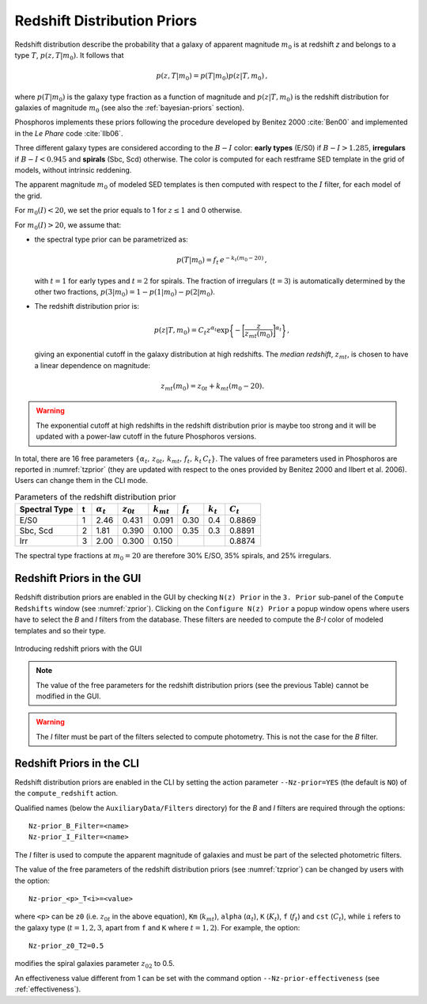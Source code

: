 .. _redshift-prior:
    
Redshift Distribution Priors
=======================================

Redshift distribution describe the probability that a galaxy of
apparent magnitude :math:`m_0` is at redshift *z* and belongs to a
type :math:`T`, :math:`p(z,T|m_0)`. It follows that

.. math::

   p(z,T|m_0)=p(T|m_0)p(z|T,m_0)\,,

where :math:`p(T|m_0)` is the galaxy type fraction as a function of
magnitude and :math:`p(z|T,m_0)` is the redshift distribution for
galaxies of magnitude :math:`m_0` (see also the :ref:`bayesian-priors`
section).

Phosphoros implements these priors following the procedure
developed by Benitez 2000 :cite:`Ben00` and implemented in the *Le
Phare* code :cite:`Ilb06`.

Three different galaxy types are considered according to the
:math:`B-I` color: **early types** (E/S0) if :math:`B-I>1.285`,
**irregulars** if :math:`B-I<0.945` and **spirals** (Sbc, Scd)
otherwise. The color is computed for each restframe SED template in
the grid of models, without intrinsic reddening.

The apparent magnitude :math:`m_0` of modeled SED templates is then
computed with respect to the :math:`I` filter, for each model of the
grid.

For :math:`m_0(I)<20`, we set the prior equals to 1 for :math:`z\le1`
and 0 otherwise.

For :math:`m_0(I)>20`, we assume that:

- the spectral type prior can be parametrized as:

  .. math::

      p(T|m_0)=f_t\,e^{-k_t(m_0-20)}\,,

  with :math:`t=1` for early types and :math:`t=2` for spirals. The
  fraction of irregulars (:math:`t=3`) is automatically determined by
  the other two fractions, :math:`p(3|m_0)=1-p(1|m_0)-p(2|m_0)`.

- The redshift distribution prior is:

  .. math::

     p(z|T,m_0)=C_t z^{\alpha_t}
     \exp\bigg\{-\bigg[\frac{z}{z_{mt}(m_0)}\bigg]^{\alpha_t}\bigg\}\,,

  giving an exponential cutoff in the galaxy distribution at high
  redshifts. The *median redshift*, :math:`z_{mt}`, is chosen to have a
  linear dependence on magnitude:

.. math::

   z_{mt}(m_0)=z_{0t}+k_{mt}(m_0-20).
   
.. warning::

   The exponential cutoff at high redshifts in the redshift
   distribution prior is maybe too strong and it will be updated with a
   power-law cutoff in the future Phosphoros versions.
   
In total, there are 16 free parameters
:math:`\{\alpha_t,\,z_{0t},\,k_{mt},\,f_t,\,k_t\,C_t\}`. The values
of free parameters used in Phosphoros are reported in
:numref:`tzprior` (they are updated with respect to the ones provided
by Benitez 2000 and Ilbert et al. 2006). Users can change them in the
CLI mode.

.. table:: Parameters of the redshift distribution prior
   :name: tzprior

   +---------------+---+------------------+----------------+----------------+-------------+-------------+-------------+
   | Spectral Type | t | :math:`\alpha_t` | :math:`z_{0t}` | :math:`k_{mt}` | :math:`f_t` | :math:`k_t` | :math:`C_t` |
   +===============+===+==================+================+================+=============+=============+=============+
   | E/S0          | 1 | 2.46             | 0.431          | 0.091          | 0.30        | 0.4         | 0.8869      |
   +---------------+---+------------------+----------------+----------------+-------------+-------------+-------------+
   | Sbc, Scd      | 2 | 1.81             | 0.390          | 0.100          | 0.35        | 0.3         | 0.8891      |
   +---------------+---+------------------+----------------+----------------+-------------+-------------+-------------+
   | Irr           | 3 | 2.00             | 0.300          | 0.150          |             |             | 0.8874      |
   +---------------+---+------------------+----------------+----------------+-------------+-------------+-------------+
   
The spectral type fractions at :math:`m_0=20` are therefore
30% E/SO, 35% spirals, and 25% irregulars.


Redshift Priors in the GUI 
------------------------------------

Redshift distribution priors are enabled in the GUI by checking ``N(z)
Prior`` in the ``3. Prior`` sub-panel of the ``Compute Redshifts``
window (see :numref:`zprior`). Clicking on the ``Configure N(z)
Prior`` a popup window opens where users have to select the *B* and
*I* filters from the database. These filters are needed to compute the
*B-I* color of modeled templates and so their type.

.. figure:: /_static/advanced_steps/z_distr_prior.png
    :name: zprior 
    :align: center
    :width: 800px
    :height: 400px

    Introducing redshift priors with the GUI

.. note::

   The value of the free parameters for the redshift distribution
   priors (see the previous Table) cannot be modified in the GUI.

.. warning::

   The *I* filter must be part of the filters selected to compute
   photometry. This is not the case for the *B* filter.


Redshift Priors in the CLI 
------------------------------------

Redshift distribution priors are enabled in the CLI by setting the action
parameter ``--Nz-prior=YES`` (the default is ``NO``) of the
``compute_redshift`` action.

Qualified names (below the ``AuxiliaryData/Filters`` directory) for
the *B* and *I* filters are required through the options::

  Nz-prior_B_Filter=<name>
  Nz-prior_I_Filter=<name>

The *I* filter is used to compute the apparent magnitude of galaxies
and must be part of the selected photometric filters.

The value of the free parameters of the redshift distribution priors
(see :numref:`tzprior`) can be changed by users with the option::

  Nz-prior_<p>_T<i>=<value>

where ``<p>`` can be ``z0`` (i.e. :math:`z_{0t}` in the above
equation), ``Km`` (:math:`k_{mt}`), ``alpha`` (:math:`\alpha_t`),
``K`` (:math:`K_{t}`), ``f`` (:math:`f_t`) and ``cst`` (:math:`C_t`),
while ``i`` refers to the galaxy type (:math:`t=1,2,3`, apart from
``f`` and ``K`` where :math:`t=1,2`). For example, the option::

  Nz-prior_z0_T2=0.5

modifies the spiral galaxies parameter :math:`z_{02}` to 0.5.

An effectiveness value different from 1 can be set with the command
option ``--Nz-prior-effectiveness`` (see :ref:`effectiveness`).

.. creare un solo file con references e metter i link come sotto!!!

.. bibliography:: references_advanced.bib
..		  
  bibliography:: /Users/tucci/Zastro/Zeuclid/Zphosphoros/PhosphUserManual_new/source/references.bib

..		  
